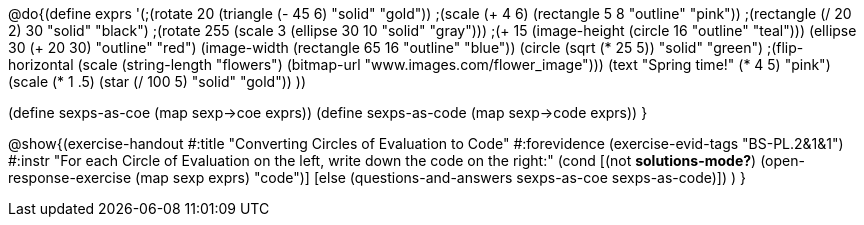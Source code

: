 
@do{(define exprs '(;(rotate 20 (triangle (- 45 6) "solid" "gold"))
                 ;(scale (+ 4 6) (rectangle 5 8 "outline" "pink"))
                 ;(rectangle (/ 20 2) 30 "solid" "black")
                 ;(rotate 255 (scale 3 (ellipse 30 10 "solid" "gray")))
                 ;(+ 15 (image-height (circle 16 "outline" "teal")))
                 (ellipse 30 (+ 20 30) "outline" "red")
                 (image-width (rectangle 65 16 "outline" "blue"))
                 (circle (sqrt (* 25 5)) "solid" "green")
                 ;(flip-horizontal (scale (string-length "flowers") (bitmap-url "www.images.com/flower_image")))
                 (text "Spring time!" (* 4 5) "pink")
                 (scale (* 1 .5) (star (/ 100 5) "solid" "gold"))
                 ))

(define sexps-as-coe (map sexp->coe exprs))
(define sexps-as-code (map sexp->code exprs))
}

@show{(exercise-handout 
  #:title "Converting Circles of Evaluation to Code"
  #:forevidence (exercise-evid-tags "BS-PL.2&1&1")
  #:instr "For each Circle of Evaluation on the left, write down the code on the right:"
  (cond [(not *solutions-mode?*)
  (open-response-exercise (map sexp exprs) "code")]
  [else
    (questions-and-answers sexps-as-coe sexps-as-code)])
  )
  }
